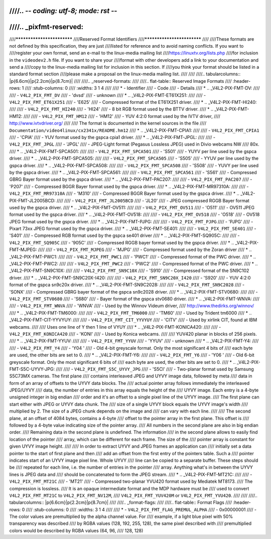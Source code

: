 ////.. -*- coding: utf-8; mode: rst -*-
////
////.. _pixfmt-reserved:
////
////***************************
////Reserved Format Identifiers
////***************************
////
////These formats are not defined by this specification, they are just
////listed for reference and to avoid naming conflicts. If you want to
////register your own format, send an e-mail to the linux-media mailing list
////`https://linuxtv.org/lists.php <https://linuxtv.org/lists.php>`__
////for inclusion in the ``videodev2.h`` file. If you want to share your
////format with other developers add a link to your documentation and send a
////copy to the linux-media mailing list for inclusion in this section. If
////you think your format should be listed in a standard format section
////please make a proposal on the linux-media mailing list.
////
////
////.. tabularcolumns:: |p{6.6cm}|p{2.2cm}|p{8.7cm}|
////
////.. _reserved-formats:
////
////.. flat-table:: Reserved Image Formats
////    :header-rows:  1
////    :stub-columns: 0
////    :widths:       3 1 4
////
////    * - Identifier
////      - Code
////      - Details
////    * .. _V4L2-PIX-FMT-DV:
////
////      - ``V4L2_PIX_FMT_DV``
////      - 'dvsd'
////      - unknown
////    * .. _V4L2-PIX-FMT-ET61X251:
////
////      - ``V4L2_PIX_FMT_ET61X251``
////      - 'E625'
////      - Compressed format of the ET61X251 driver.
////    * .. _V4L2-PIX-FMT-HI240:
////
////      - ``V4L2_PIX_FMT_HI240``
////      - 'HI24'
////      - 8 bit RGB format used by the BTTV driver.
////    * .. _V4L2-PIX-FMT-HM12:
////
////      - ``V4L2_PIX_FMT_HM12``
////      - 'HM12'
////      - YUV 4:2:0 format used by the IVTV driver,
////	`http://www.ivtvdriver.org/ <http://www.ivtvdriver.org/>`__
////
////	The format is documented in the kernel sources in the file
////	``Documentation/video4linux/cx2341x/README.hm12``
////    * .. _V4L2-PIX-FMT-CPIA1:
////
////      - ``V4L2_PIX_FMT_CPIA1``
////      - 'CPIA'
////      - YUV format used by the gspca cpia1 driver.
////    * .. _V4L2-PIX-FMT-JPGL:
////
////      - ``V4L2_PIX_FMT_JPGL``
////      - 'JPGL'
////      - JPEG-Light format (Pegasus Lossless JPEG) used in Divio webcams NW
////	80x.
////    * .. _V4L2-PIX-FMT-SPCA501:
////
////      - ``V4L2_PIX_FMT_SPCA501``
////      - 'S501'
////      - YUYV per line used by the gspca driver.
////    * .. _V4L2-PIX-FMT-SPCA505:
////
////      - ``V4L2_PIX_FMT_SPCA505``
////      - 'S505'
////      - YYUV per line used by the gspca driver.
////    * .. _V4L2-PIX-FMT-SPCA508:
////
////      - ``V4L2_PIX_FMT_SPCA508``
////      - 'S508'
////      - YUVY per line used by the gspca driver.
////    * .. _V4L2-PIX-FMT-SPCA561:
////
////      - ``V4L2_PIX_FMT_SPCA561``
////      - 'S561'
////      - Compressed GBRG Bayer format used by the gspca driver.
////    * .. _V4L2-PIX-FMT-PAC207:
////
////      - ``V4L2_PIX_FMT_PAC207``
////      - 'P207'
////      - Compressed BGGR Bayer format used by the gspca driver.
////    * .. _V4L2-PIX-FMT-MR97310A:
////
////      - ``V4L2_PIX_FMT_MR97310A``
////      - 'M310'
////      - Compressed BGGR Bayer format used by the gspca driver.
////    * .. _V4L2-PIX-FMT-JL2005BCD:
////
////      - ``V4L2_PIX_FMT_JL2005BCD``
////      - 'JL20'
////      - JPEG compressed RGGB Bayer format used by the gspca driver.
////    * .. _V4L2-PIX-FMT-OV511:
////
////      - ``V4L2_PIX_FMT_OV511``
////      - 'O511'
////      - OV511 JPEG format used by the gspca driver.
////    * .. _V4L2-PIX-FMT-OV518:
////
////      - ``V4L2_PIX_FMT_OV518``
////      - 'O518'
////      - OV518 JPEG format used by the gspca driver.
////    * .. _V4L2-PIX-FMT-PJPG:
////
////      - ``V4L2_PIX_FMT_PJPG``
////      - 'PJPG'
////      - Pixart 73xx JPEG format used by the gspca driver.
////    * .. _V4L2-PIX-FMT-SE401:
////
////      - ``V4L2_PIX_FMT_SE401``
////      - 'S401'
////      - Compressed RGB format used by the gspca se401 driver
////    * .. _V4L2-PIX-FMT-SQ905C:
////
////      - ``V4L2_PIX_FMT_SQ905C``
////      - '905C'
////      - Compressed RGGB bayer format used by the gspca driver.
////    * .. _V4L2-PIX-FMT-MJPEG:
////
////      - ``V4L2_PIX_FMT_MJPEG``
////      - 'MJPG'
////      - Compressed format used by the Zoran driver
////    * .. _V4L2-PIX-FMT-PWC1:
////
////      - ``V4L2_PIX_FMT_PWC1``
////      - 'PWC1'
////      - Compressed format of the PWC driver.
////    * .. _V4L2-PIX-FMT-PWC2:
////
////      - ``V4L2_PIX_FMT_PWC2``
////      - 'PWC2'
////      - Compressed format of the PWC driver.
////    * .. _V4L2-PIX-FMT-SN9C10X:
////
////      - ``V4L2_PIX_FMT_SN9C10X``
////      - 'S910'
////      - Compressed format of the SN9C102 driver.
////    * .. _V4L2-PIX-FMT-SN9C20X-I420:
////
////      - ``V4L2_PIX_FMT_SN9C20X_I420``
////      - 'S920'
////      - YUV 4:2:0 format of the gspca sn9c20x driver.
////    * .. _V4L2-PIX-FMT-SN9C2028:
////
////      - ``V4L2_PIX_FMT_SN9C2028``
////      - 'SONX'
////      - Compressed GBRG bayer format of the gspca sn9c2028 driver.
////    * .. _V4L2-PIX-FMT-STV0680:
////
////      - ``V4L2_PIX_FMT_STV0680``
////      - 'S680'
////      - Bayer format of the gspca stv0680 driver.
////    * .. _V4L2-PIX-FMT-WNVA:
////
////      - ``V4L2_PIX_FMT_WNVA``
////      - 'WNVA'
////      - Used by the Winnov Videum driver,
////	`http://www.thedirks.org/winnov/ <http://www.thedirks.org/winnov/>`__
////    * .. _V4L2-PIX-FMT-TM6000:
////
////      - ``V4L2_PIX_FMT_TM6000``
////      - 'TM60'
////      - Used by Trident tm6000
////    * .. _V4L2-PIX-FMT-CIT-YYVYUY:
////
////      - ``V4L2_PIX_FMT_CIT_YYVYUY``
////      - 'CITV'
////      - Used by xirlink CIT, found at IBM webcams.
////
////	Uses one line of Y then 1 line of VYUY
////    * .. _V4L2-PIX-FMT-KONICA420:
////
////      - ``V4L2_PIX_FMT_KONICA420``
////      - 'KONI'
////      - Used by Konica webcams.
////
////	YUV420 planar in blocks of 256 pixels.
////    * .. _V4L2-PIX-FMT-YYUV:
////
////      - ``V4L2_PIX_FMT_YYUV``
////      - 'YYUV'
////      - unknown
////    * .. _V4L2-PIX-FMT-Y4:
////
////      - ``V4L2_PIX_FMT_Y4``
////      - 'Y04 '
////      - Old 4-bit greyscale format. Only the most significant 4 bits of
////	each byte are used, the other bits are set to 0.
////    * .. _V4L2-PIX-FMT-Y6:
////
////      - ``V4L2_PIX_FMT_Y6``
////      - 'Y06 '
////      - Old 6-bit greyscale format. Only the most significant 6 bits of
////	each byte are used, the other bits are set to 0.
////    * .. _V4L2-PIX-FMT-S5C-UYVY-JPG:
////
////      - ``V4L2_PIX_FMT_S5C_UYVY_JPG``
////      - 'S5CI'
////      - Two-planar format used by Samsung S5C73MX cameras. The first plane
////	contains interleaved JPEG and UYVY image data, followed by meta
////	data in form of an array of offsets to the UYVY data blocks. The
////	actual pointer array follows immediately the interleaved JPEG/UYVY
////	data, the number of entries in this array equals the height of the
////	UYVY image. Each entry is a 4-byte unsigned integer in big endian
////	order and it's an offset to a single pixel line of the UYVY image.
////	The first plane can start either with JPEG or UYVY data chunk. The
////	size of a single UYVY block equals the UYVY image's width
////	multiplied by 2. The size of a JPEG chunk depends on the image and
////	can vary with each line.
////
////	The second plane, at an offset of 4084 bytes, contains a 4-byte
////	offset to the pointer array in the first plane. This offset is
////	followed by a 4-byte value indicating size of the pointer array.
////	All numbers in the second plane are also in big endian order.
////	Remaining data in the second plane is undefined. The information
////	in the second plane allows to easily find location of the pointer
////	array, which can be different for each frame. The size of the
////	pointer array is constant for given UYVY image height.
////
////	In order to extract UYVY and JPEG frames an application can
////	initially set a data pointer to the start of first plane and then
////	add an offset from the first entry of the pointers table. Such a
////	pointer indicates start of an UYVY image pixel line. Whole UYVY
////	line can be copied to a separate buffer. These steps should be
////	repeated for each line, i.e. the number of entries in the pointer
////	array. Anything what's in between the UYVY lines is JPEG data and
////	should be concatenated to form the JPEG stream.
////    * .. _V4L2-PIX-FMT-MT21C:
////
////      - ``V4L2_PIX_FMT_MT21C``
////      - 'MT21'
////      - Compressed two-planar YVU420 format used by Mediatek MT8173.
////	The compression is lossless.
////	It is an opaque intermediate format and the MDP hardware must be
////	used to convert ``V4L2_PIX_FMT_MT21C`` to ``V4L2_PIX_FMT_NV12M``,
////	``V4L2_PIX_FMT_YUV420M`` or ``V4L2_PIX_FMT_YVU420``.
////
////
////.. tabularcolumns:: |p{6.6cm}|p{2.2cm}|p{8.7cm}|
////
////.. _format-flags:
////
////.. flat-table:: Format Flags
////    :header-rows:  0
////    :stub-columns: 0
////    :widths:       3 1 4
////
////    * - ``V4L2_PIX_FMT_FLAG_PREMUL_ALPHA``
////      - 0x00000001
////      - The color values are premultiplied by the alpha channel value. For
////	example, if a light blue pixel with 50% transparency was described
////	by RGBA values (128, 192, 255, 128), the same pixel described with
////	premultiplied colors would be described by RGBA values (64, 96,
////	128, 128)
